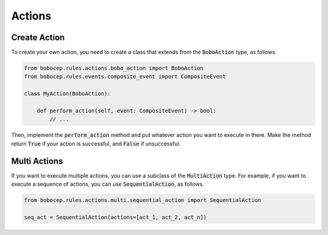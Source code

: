 Actions
*******


Create Action
=============

To create your own action, you need to create a class that extends from the :code:`BoboAction` type, as follows.

.. code:: python

    from bobocep.rules.actions.bobo_action import BoboAction
    from bobocep.rules.events.composite_event import CompositeEvent

    class MyAction(BoboAction):

        def perform_action(self, event: CompositeEvent) -> bool:
            // ...

Then, implement the :code:`perform_action` method and put whatever action you want to execute in there.
Make the method return :code:`True` if your action is successful, and :code:`False` if unsuccessful.


Multi Actions
=============

If you want to execute multiple actions, you can use a subclass of the :code:`MultiAction` type.
For example, if you want to execute a sequence of actions, you can use :code:`SequentialAction`, as follows.

.. code:: python

    from bobocep.rules.actions.multi.sequential_action import SequentialAction

    seq_act = SequentialAction(actions=[act_1, act_2, act_n])
